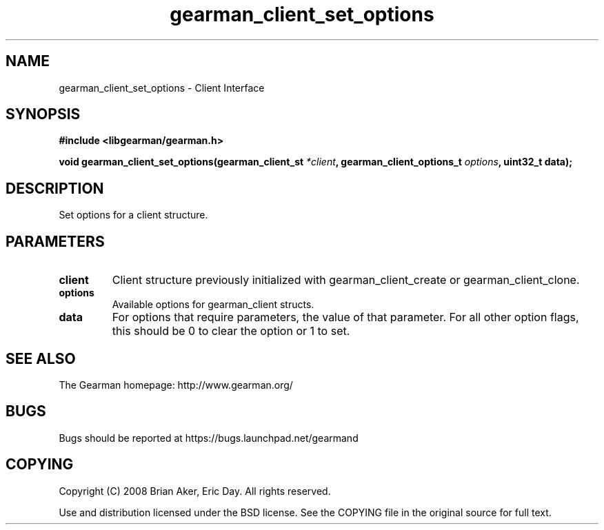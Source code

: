 .TH gearman_client_set_options 3 2009-06-01 "Gearman" "Gearman"
.SH NAME
gearman_client_set_options \- Client Interface
.SH SYNOPSIS
.B #include <libgearman/gearman.h>
.sp
.BI "void gearman_client_set_options(gearman_client_st " *client ", gearman_client_options_t " options ", uint32_t data);"
.SH DESCRIPTION
Set options for a client structure.
.SH PARAMETERS
.TP
.BR client
Client structure previously initialized with
gearman_client_create or gearman_client_clone.
.TP
.BR options
Available options for gearman_client structs.
.TP
.BR data
For options that require parameters, the value of that parameter.
For all other option flags, this should be 0 to clear the option or 1
to set.
.SH "SEE ALSO"
The Gearman homepage: http://www.gearman.org/
.SH BUGS
Bugs should be reported at https://bugs.launchpad.net/gearmand
.SH COPYING
Copyright (C) 2008 Brian Aker, Eric Day. All rights reserved.

Use and distribution licensed under the BSD license. See the COPYING file in the original source for full text.
